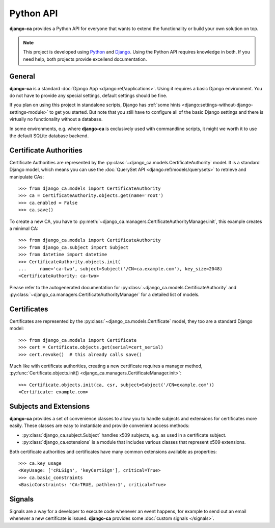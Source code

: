 ##########
Python API
##########

**django-ca** provides a Python API for everyone that wants to extend the functionality or build your own
solution on top.

.. NOTE:: 

   This project is developed using `Python <https://www.python.org/>`_ and 
   `Django <https://www.djangoproject.com/>`_. Using the Python API requires knowledge in both. If you need
   help, both projects provide excellend documentation.

*******
General
*******

**django-ca** is a standard :doc:`Django App <django:ref/applications>`. Using it requires a basic Django
environment. You do not have to provide any special settings, default settings should be fine.

If you plan on using this project in standalone scripts, Django has
:ref:`some hints <django:settings-without-django-settings-module>` to get you started. But note that you still
have to configure all of the basic Django settings and there is virtually no functionality without a database.

In some environments, e.g. where **django-ca** is exclusively used with commandline scripts, it might we worth
it to use the default SQLite database backend.

***********************
Certificate Authorities
***********************

Certificate Authorities are represented by the :py:class:`~django_ca.models.CertificateAuthority` model. It is
a standard Django model, which means you can use the :doc:`QuerySet API <django:ref/models/querysets>` to
retrieve and manipulate CAs::

   >>> from django_ca.models import CertificateAuthority
   >>> ca = CertificateAuthority.objects.get(name='root')
   >>> ca.enabled = False
   >>> ca.save()

To create a new CA, you have to :py:meth:`~django_ca.managers.CertificateAuthorityManager.init`, this example
creates a minimal CA::

   >>> from django_ca.models import CertificateAuthority
   >>> from django_ca.subject import Subject
   >>> from datetime import datetime
   >>> CertificateAuthority.objects.init(
   ...     name='ca-two', subject=Subject('/CN=ca.example.com'), key_size=2048)
   <CertificateAuthority: ca-two>

Please refer to the autogenerated documentation for :py:class:`~django_ca.models.CertificateAuthority` 
and :py:class:`~django_ca.managers.CertificateAuthorityManager` for a detailed list of models.

************
Certificates
************

Certificates are represented by the :py:class:`~django_ca.models.Certificate` model, they too are a standard
Django model::

	>>> from django_ca.models import Certificate
	>>> cert = Certificate.objects.get(serial=cert_serial)
	>>> cert.revoke()  # this already calls save()

Much like with certificate authorities, creating a new certificate requires a manager method,
:py:func:`Certificate.objects.init() <django_ca.managers.CertificateManager.init>`::

   >>> Certificate.objects.init(ca, csr, subject=Subject('/CN=example.com'))
   <Certificate: example.com>

***********************
Subjects and Extensions
***********************

**django-ca** provides a set of convenience classes to allow you to handle subjects and extensions for
certificates more easily. These classes are easy to instantiate and provide convenient access methods:

* :py:class:`django_ca.subject.Subject` handles x509 subjects, e.g. as used in a certificate subject.
* :py:class:`django_ca.extensions` is a module that includes various classes that represent x509 extensions.

Both certificate authorities and certificates have many common extensions available as properties::

   >>> ca.key_usage
   <KeyUsage: ['cRLSign', 'keyCertSign'], critical=True>
   >>> ca.basic_constraints
   <BasicConstraints: 'CA:TRUE, pathlen:1', critical=True>

*******
Signals
*******

Signals are a way for a developer to execute code whenever an event happens, for example to send out an email
whenever a new certificate is issued. **django-ca** provides some :doc:`custom signals </signals>`.
